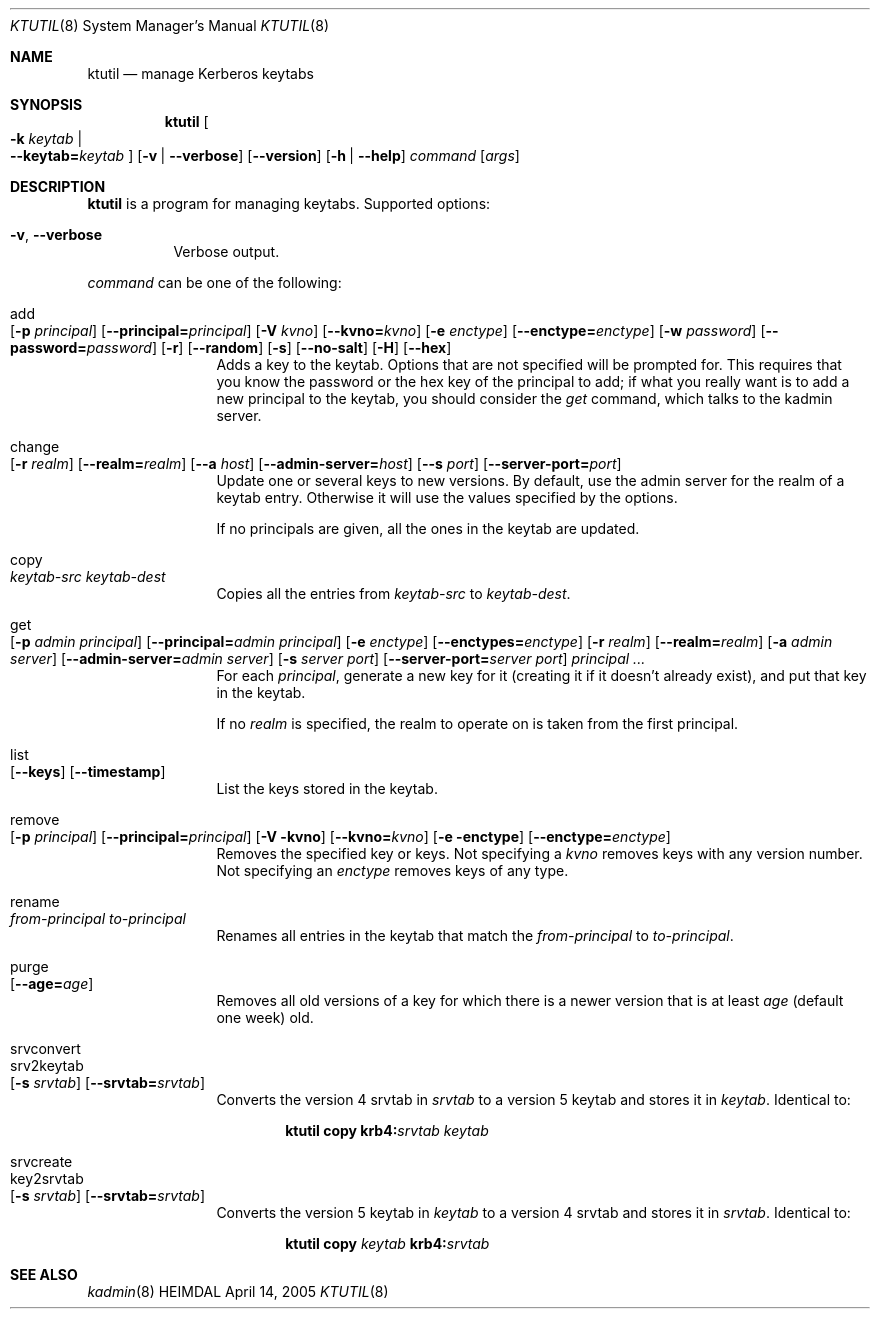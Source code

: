 .\" Copyright (c) 1997-2004 Kungliga Tekniska Högskolan
.\" (Royal Institute of Technology, Stockholm, Sweden). 
.\" All rights reserved. 
.\"
.\" Redistribution and use in source and binary forms, with or without 
.\" modification, are permitted provided that the following conditions 
.\" are met: 
.\"
.\" 1. Redistributions of source code must retain the above copyright 
.\"    notice, this list of conditions and the following disclaimer. 
.\"
.\" 2. Redistributions in binary form must reproduce the above copyright 
.\"    notice, this list of conditions and the following disclaimer in the 
.\"    documentation and/or other materials provided with the distribution. 
.\"
.\" 3. Neither the name of the Institute nor the names of its contributors 
.\"    may be used to endorse or promote products derived from this software 
.\"    without specific prior written permission. 
.\"
.\" THIS SOFTWARE IS PROVIDED BY THE INSTITUTE AND CONTRIBUTORS ``AS IS'' AND 
.\" ANY EXPRESS OR IMPLIED WARRANTIES, INCLUDING, BUT NOT LIMITED TO, THE 
.\" IMPLIED WARRANTIES OF MERCHANTABILITY AND FITNESS FOR A PARTICULAR PURPOSE 
.\" ARE DISCLAIMED.  IN NO EVENT SHALL THE INSTITUTE OR CONTRIBUTORS BE LIABLE 
.\" FOR ANY DIRECT, INDIRECT, INCIDENTAL, SPECIAL, EXEMPLARY, OR CONSEQUENTIAL 
.\" DAMAGES (INCLUDING, BUT NOT LIMITED TO, PROCUREMENT OF SUBSTITUTE GOODS 
.\" OR SERVICES; LOSS OF USE, DATA, OR PROFITS; OR BUSINESS INTERRUPTION) 
.\" HOWEVER CAUSED AND ON ANY THEORY OF LIABILITY, WHETHER IN CONTRACT, STRICT 
.\" LIABILITY, OR TORT (INCLUDING NEGLIGENCE OR OTHERWISE) ARISING IN ANY WAY 
.\" OUT OF THE USE OF THIS SOFTWARE, EVEN IF ADVISED OF THE POSSIBILITY OF 
.\" SUCH DAMAGE. 
.\" 
.\" $Id$
.\"
.Dd April 14, 2005
.Dt KTUTIL 8
.Os HEIMDAL
.Sh NAME
.Nm ktutil
.Nd manage Kerberos keytabs
.Sh SYNOPSIS
.Nm
.Oo Fl k Ar keytab \*(Ba Xo
.Fl -keytab= Ns Ar keytab
.Xc
.Oc
.Op Fl v | Fl -verbose
.Op Fl -version
.Op Fl h | Fl -help
.Ar command
.Op Ar args
.Sh DESCRIPTION
.Nm
is a program for managing keytabs.
Supported options:
.Bl -tag -width Ds
.It Xo
.Fl v ,
.Fl -verbose
.Xc
Verbose output.
.El
.Pp
.Ar command
can be one of the following:
.Bl -tag -width srvconvert
.It add Xo
.Op Fl p Ar principal
.Op Fl -principal= Ns Ar principal
.Op Fl V Ar kvno
.Op Fl -kvno= Ns Ar kvno
.Op Fl e Ar enctype
.Op Fl -enctype= Ns Ar enctype
.Op Fl w Ar password
.Op Fl -password= Ns Ar password
.Op Fl r
.Op Fl -random
.Op Fl s
.Op Fl -no-salt
.Op Fl H
.Op Fl -hex
.Xc
Adds a key to the keytab. Options that are not specified will be
prompted for. This requires that you know the password or the hex key of the
principal to add; if what you really want is to add a new principal to
the keytab, you should consider the
.Ar get
command, which talks to the kadmin server.
.It change Xo
.Op Fl r Ar realm
.Op Fl -realm= Ns Ar realm
.Op Fl -a Ar host
.Op Fl -admin-server= Ns Ar host
.Op Fl -s Ar port
.Op Fl -server-port= Ns Ar port
.Xc
Update one or several keys to new versions.  By default, use the admin
server for the realm of a keytab entry.  Otherwise it will use the
values specified by the options.
.Pp
If no principals are given, all the ones in the keytab are updated.
.It copy Xo
.Ar keytab-src
.Ar keytab-dest
.Xc
Copies all the entries from
.Ar keytab-src
to
.Ar keytab-dest .
.It get Xo
.Op Fl p Ar admin principal
.Op Fl -principal= Ns Ar admin principal
.Op Fl e Ar enctype
.Op Fl -enctypes= Ns Ar enctype
.Op Fl r Ar realm
.Op Fl -realm= Ns Ar realm
.Op Fl a Ar admin server
.Op Fl -admin-server= Ns Ar admin server
.Op Fl s Ar server port
.Op Fl -server-port= Ns Ar server port
.Ar principal ...
.Xc
For each
.Ar principal ,
generate a new key for it (creating it if it doesn't already exist),
and put that key in the keytab.
.Pp
If no
.Ar realm
is specified, the realm to operate on is taken from the first
principal.
.It list Xo
.Op Fl -keys
.Op Fl -timestamp
.Xc
List the keys stored in the keytab.
.It remove Xo
.Op Fl p Ar principal
.Op Fl -principal= Ns Ar principal
.Op Fl V kvno
.Op Fl -kvno= Ns Ar kvno
.Op Fl e enctype
.Op Fl -enctype= Ns Ar enctype
.Xc
Removes the specified key or keys. Not specifying a
.Ar kvno
removes keys with any version number. Not specifying an
.Ar enctype
removes keys of any type.
.It rename Xo
.Ar from-principal
.Ar to-principal
.Xc
Renames all entries in the keytab that match the
.Ar from-principal
to
.Ar to-principal .
.It purge Xo
.Op Fl -age= Ns Ar age
.Xc
Removes all old versions of a key for which there is a newer version
that is at least
.Ar age
(default one week) old.
.It srvconvert
.It srv2keytab Xo
.Op Fl s Ar srvtab
.Op Fl -srvtab= Ns Ar srvtab
.Xc
Converts the version 4 srvtab in
.Ar srvtab
to a version 5 keytab and stores it in
.Ar keytab .
Identical to:
.Bd -ragged -offset indent
.Li ktutil copy
.Li krb4: Ns Ar srvtab
.Ar keytab
.Ed
.It srvcreate
.It key2srvtab Xo
.Op Fl s Ar srvtab
.Op Fl -srvtab= Ns Ar srvtab
.Xc
Converts the version 5 keytab in
.Ar keytab
to a version 4 srvtab and stores it in
.Ar srvtab .
Identical to:
.Bd -ragged -offset indent
.Li ktutil copy
.Ar keytab
.Li krb4: Ns Ar srvtab
.Ed
.El
.Sh SEE ALSO
.Xr kadmin 8
